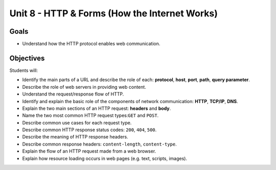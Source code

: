Unit 8 - HTTP & Forms (How the Internet Works)
==============================================

Goals
-----

- Understand how the HTTP protocol enables web communication.

Objectives
----------

Students will:

- Identify the main parts of a URL and describe the role of each: **protocol**,
  **host**, **port**, **path**, **query parameter**.
- Describe the role of web servers in providing web content.
- Understand the request/response flow of HTTP.
- Identify and explain the basic role of the components of network
  communication: **HTTP**, **TCP/IP**, **DNS**.
- Explain the two main sections of an HTTP request: **headers** and **body**.
- Name the two most common HTTP request types:``GET`` and ``POST``.
- Describe common use cases for each request type.
- Describe common HTTP response status codes: ``200``, ``404``, ``500``.
- Describe the meaning of HTTP response headers.
- Describe common response headers: ``content-length``, ``content-type``.
- Explain the flow of an HTTP request made from a web browser.
- Explain how resource loading occurs in web pages (e.g. text, scripts,
  images).
